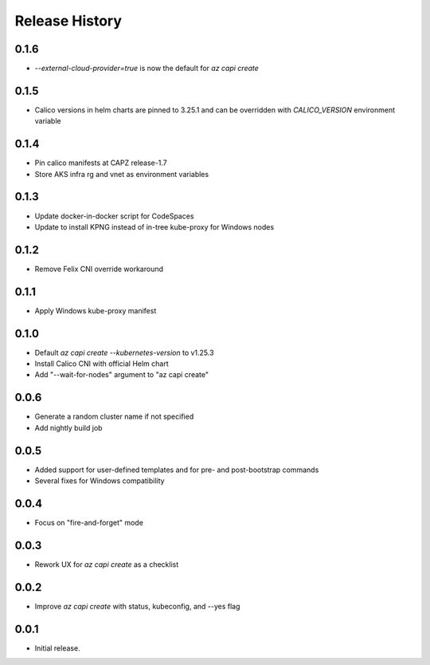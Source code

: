 .. :changelog:

Release History
===============

0.1.6
+++++
* `--external-cloud-provider=true` is now the default for `az capi create`

0.1.5
+++++
* Calico versions in helm charts are pinned to 3.25.1 and can be overridden with `CALICO_VERSION` environment variable

0.1.4
+++++

* Pin calico manifests at CAPZ release-1.7
* Store AKS infra rg and vnet as environment variables

0.1.3
+++++

* Update docker-in-docker script for CodeSpaces
* Update to install KPNG instead of in-tree kube-proxy for Windows nodes

0.1.2
+++++

* Remove Felix CNI override workaround

0.1.1
++++++

* Apply Windows kube-proxy manifest

0.1.0
++++++

* Default `az capi create --kubernetes-version` to v1.25.3
* Install Calico CNI with official Helm chart
* Add "--wait-for-nodes" argument to "az capi create"

0.0.6
++++++

* Generate a random cluster name if not specified
* Add nightly build job

0.0.5
++++++

* Added support for user-defined templates and for pre- and post-bootstrap commands
* Several fixes for Windows compatibility

0.0.4
++++++

* Focus on "fire-and-forget" mode

0.0.3
++++++
* Rework UX for `az capi create` as a checklist

0.0.2
++++++
* Improve `az capi create` with status, kubeconfig, and --yes flag

0.0.1
++++++
* Initial release.
